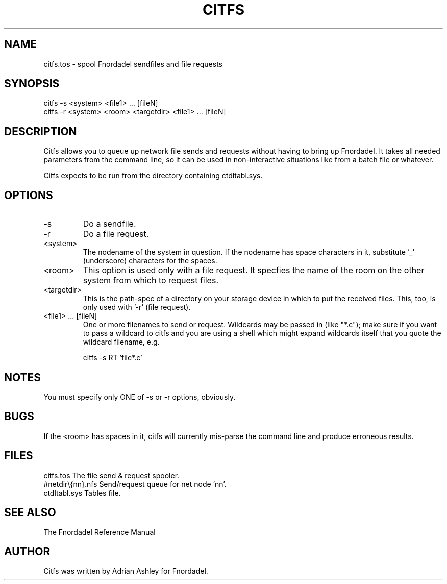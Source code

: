 .TH CITFS 1 foo bar "FNORDADEL BBS SOFTWARE"
.SH NAME
citfs.tos - spool Fnordadel sendfiles and file requests
.SH SYNOPSIS
citfs -s <system> <file1> ... [fileN]
.br
citfs -r <system> <room> <targetdir> <file1> ... [fileN]
.SH DESCRIPTION
Citfs allows you to queue up network file sends and requests without
having to bring up Fnordadel.  It takes all needed parameters
from the command line, so it can be used in non-interactive
situations like from a batch file or whatever.
.PP
Citfs expects to be run from the directory containing ctdltabl.sys.
.SH OPTIONS
.IP -s
Do a sendfile.
.IP -r
Do a file request.
.IP <system>
The nodename of the system in question.  If the
nodename has space characters in it, substitute '_'
(underscore) characters for the spaces.
.IP <room>
This option is used only with a file request.  It
specfies the name of the room on the other system
from which to request files.
.IP <targetdir>
This is the path-spec of a directory on your
storage device in which to put the received files.
This, too, is only used with '-r' (file request).
.IP "<file1> ... [fileN]"
One or more filenames to send or request.  Wildcards
may be passed in (like "*.c"); make sure if you
want to pass a wildcard to citfs and you are using
a shell which might expand wildcards itself that
you quote the wildcard filename, e.g.
.sp 1
citfs -s RT 'file*.c'
.SH NOTES
You must specify only ONE of -s or -r options, obviously.
.SH BUGS
If the <room> has spaces in it, citfs will currently mis-parse
the command line and produce erroneous results.
.SH FILES
.DT
.ta \w'#netdir\\{nn}.nfs\ \ \ 'u
.br
citfs.tos	The file send & request spooler.
.br
#netdir\\{nn}.nfs	Send/request queue for net node 'nn'.
.br
ctdltabl.sys	Tables file.
.br
.SH SEE ALSO
The Fnordadel Reference Manual
.SH AUTHOR
Citfs was written by Adrian Ashley for Fnordadel.
